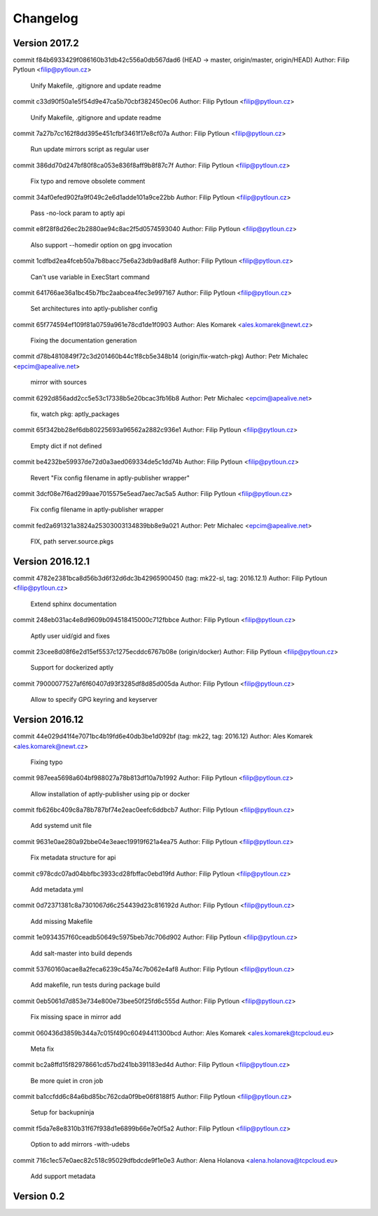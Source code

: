 =========
Changelog
=========

Version 2017.2
=============================

commit f84b6933429f086160b31db42c556a0db567dad6 (HEAD -> master, origin/master, origin/HEAD)
Author: Filip Pytloun <filip@pytloun.cz>

    Unify Makefile, .gitignore and update readme

commit c33d90f50a1e5f54d9e47ca5b70cbf382450ec06
Author: Filip Pytloun <filip@pytloun.cz>

    Unify Makefile, .gitignore and update readme

commit 7a27b7cc162f8dd395e451cfbf3461f17e8cf07a
Author: Filip Pytloun <filip@pytloun.cz>

    Run update mirrors script as regular user

commit 386dd70d247bf80f8ca053e836f8aff9b8f87c7f
Author: Filip Pytloun <filip@pytloun.cz>

    Fix typo and remove obsolete comment

commit 34af0efed902fa9f049c2e6d1adde101a9ce22bb
Author: Filip Pytloun <filip@pytloun.cz>

    Pass -no-lock param to aptly api

commit e8f28f8d26ec2b2880ae94c8ac2f5d0574593040
Author: Filip Pytloun <filip@pytloun.cz>

    Also support --homedir option on gpg invocation

commit 1cdfbd2ea4fceb50a7b8bacc75e6a23db9ad8af8
Author: Filip Pytloun <filip@pytloun.cz>

    Can't use variable in ExecStart command

commit 641766ae36a1bc45b7fbc2aabcea4fec3e997167
Author: Filip Pytloun <filip@pytloun.cz>

    Set architectures into aptly-publisher config

commit 65f774594ef109f81a0759a961e78cd1de1f0903
Author: Ales Komarek <ales.komarek@newt.cz>

    Fixing the documentation generation

commit d78b4810849f72c3d201460b44c1f8cb5e348b14 (origin/fix-watch-pkg)
Author: Petr Michalec <epcim@apealive.net>

    mirror with sources

commit 6292d856add2cc5e53c17338b5e20bcac3fb16b8
Author: Petr Michalec <epcim@apealive.net>

    fix, watch pkg: aptly_packages

commit 65f342bb28ef6db80225693a96562a2882c936e1
Author: Filip Pytloun <filip@pytloun.cz>

    Empty dict if not defined

commit be4232be59937de72d0a3aed069334de5c1dd74b
Author: Filip Pytloun <filip@pytloun.cz>

    Revert "Fix config filename in aptly-publisher wrapper"

commit 3dcf08e7f6ad299aae7015575e5ead7aec7ac5a5
Author: Filip Pytloun <filip@pytloun.cz>

    Fix config filename in aptly-publisher wrapper

commit fed2a691321a3824a25303003134839bb8e9a021
Author: Petr Michalec <epcim@apealive.net>

    FIX, path server.source.pkgs

Version 2016.12.1
=============================

commit 4782e2381bca8d56b3d6f32d6dc3b42965900450 (tag: mk22-sl, tag: 2016.12.1)
Author: Filip Pytloun <filip@pytloun.cz>

    Extend sphinx documentation

commit 248eb031ac4e8d9609b094518415000c712fbbce
Author: Filip Pytloun <filip@pytloun.cz>

    Aptly user uid/gid and fixes

commit 23cee8d08f6e2d15ef5537c1275ecddc6767b08e (origin/docker)
Author: Filip Pytloun <filip@pytloun.cz>

    Support for dockerized aptly

commit 79000077527af6f60407d93f3285df8d85d005da
Author: Filip Pytloun <filip@pytloun.cz>

    Allow to specify GPG keyring and keyserver

Version 2016.12
=============================

commit 44e029d41f4e7071bc4b19fd6e40db3be1d092bf (tag: mk22, tag: 2016.12)
Author: Ales Komarek <ales.komarek@newt.cz>

    Fixing typo

commit 987eea5698a604bf988027a78b813df10a7b1992
Author: Filip Pytloun <filip@pytloun.cz>

    Allow installation of aptly-publisher using pip or docker

commit fb626bc409c8a78b787bf74e2eac0eefc6ddbcb7
Author: Filip Pytloun <filip@pytloun.cz>

    Add systemd unit file

commit 9631e0ae280a92bbe04e3eaec19919f621a4ea75
Author: Filip Pytloun <filip@pytloun.cz>

    Fix metadata structure for api

commit c978cdc07ad04bbfbc3933cd28fbffac0ebd19fd
Author: Filip Pytloun <filip@pytloun.cz>

    Add metadata.yml

commit 0d72371381c8a7301067d6c254439d23c816192d
Author: Filip Pytloun <filip@pytloun.cz>

    Add missing Makefile

commit 1e0934357f60ceadb50649c5975beb7dc706d902
Author: Filip Pytloun <filip@pytloun.cz>

    Add salt-master into build depends

commit 53760160acae8a2feca6239c45a74c7b062e4af8
Author: Filip Pytloun <filip@pytloun.cz>

    Add makefile, run tests during package build

commit 0eb5061d7d853e734e800e73bee50f25fd6c555d
Author: Filip Pytloun <filip@pytloun.cz>

    Fix missing space in mirror add

commit 060436d3859b344a7c015f490c60494411300bcd
Author: Ales Komarek <ales.komarek@tcpcloud.eu>

    Meta fix

commit bc2a8ffd15f82978661cd57bd241bb391183ed4d
Author: Filip Pytloun <filip@pytloun.cz>

    Be more quiet in cron job

commit ba1ccfdd6c84a6bd85bc762cda0f9be06f8188f5
Author: Filip Pytloun <filip@pytloun.cz>

    Setup for backupninja

commit f5da7e8e8310b31f67f938d1e6899b66e7e0f5a2
Author: Filip Pytloun <filip@pytloun.cz>

    Option to add mirrors -with-udebs

commit 716c1ec57e0aec82c518c95029dfbdcde9f1e0e3
Author: Alena Holanova <alena.holanova@tcpcloud.eu>

    Add support metadata

Version 0.2
=============================


